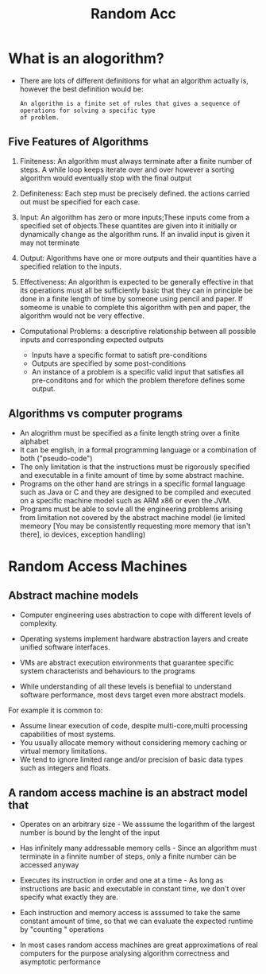 #+title: Random Acc

* What is an alogorithm?

- There are lots of different definitions for what an algorithm actually is, however the best definition would be:

 #+begin_example
        An algorithm is a finite set of rules that gives a sequence of operations for solving a specific type
        of problem.
 #+end_example


** Five Features of Algorithms

1. Finiteness: An algorithm must always terminate after a finite number of steps.
  A while loop keeps iterate over and over however a sorting algorithm would eventually stop with the final output

2. Definiteness: Each step must be precisely defined. the actions carried out must be specified for each case.

3. Input: An algorithm has zero or more inputs;These inputs come from a specified set of objects.These quantites are given
  into it initially or dynamically change as the algorithm runs. If an invalid input is given it may not terminate

4. Output: Algorithms have one or more outputs and their quantities have a specified relation to the inputs.

5. Effectiveness: An algorithm is expected to be generally effective in that its operations must all be sufficiently basic
  that they can in principle be done in a finite length of time by someone using pencil and paper. If someome is unable to
  complete this algorithm with pen and paper, the algorithm would not be very effective.

- Computational Problems: a descriptive relationship between all possible inputs and corresponding
        expected outputs

        - Inputs have a specific format to satisft pre-conditions
        - Outputs are specified by some post-conditions
        - An instance of a problem is a specific valid input that satisfies all pre-conditons and for which
          the problem therefore defines some output.

** Algorithms vs computer programs

- An alogrithm must be specified as a finite length string over a finite alphabet
- It can be english, in a formal programming language or a combination of both ("pseudo-code")
- The only limitation is that the instructions must be rigorously specified and executable in a finite
  amount of time by some abstract machine.
- Programs on the other hand are strings in a specific formal language such as Java or C and they are
  designed to be compiled and executed on a specific machine model such as ARM x86 or even the JVM.
- Programs must be able to sovle all the engineering problems arising from limitation not covered by the
  abstract machine model (ie limited memeory [You may be consistently requesting more memory that isn't there],
  io devices, exception handling)

* Random Access Machines

** Abstract machine models
- Computer engineering uses abstraction to cope with different levels of complexity.
- Operating systems implement hardware abstraction layers and create unified software interfaces.
- VMs are abstract execution environments that guarantee specific system characterists and behaviours to the programs

- While understanding of all these levels is benefiial to understand software performance, most devs target even more abstract models.

***** For example it is common to:
- Assume linear execution of code, despite multi-core,multi processing capabilities of most systems.
- You usually allocate memory without considering memory caching or virtual memory limitations.
- We tend to ignore limited range and/or precision of basic data types such as integers and floats.
** A random access machine is an abstract model that

- Operates on an arbitrary size - We asssume the logarithm of the largest number is bound by the lenght of the input
- Has infinitely many addressable memory cells - Since an algorithm must terminate in a finnite number of steps, only a finite number can be
  accessed anyway
- Executes its instruction in order and one at a time - As long as instructions are basic and executable in constant time, we don't over
  specify what exactly they are.

- Each instruction and memory access is asssumed to take the same constant amount of time, so that we can evaluate the expected runtime by
  "counting " operations
- In most cases random access machines are great approximations of real computers for the purpose analysing algorithm correctness and asymptotic
  performance
